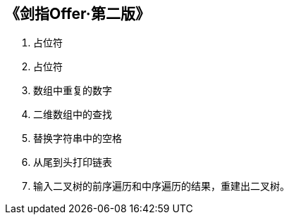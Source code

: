 == 《剑指Offer·第二版》

. 占位符
. 占位符
. 数组中重复的数字
. 二维数组中的查找
. 替换字符串中的空格
. 从尾到头打印链表
. 输入二叉树的前序遍历和中序遍历的结果，重建出二叉树。

